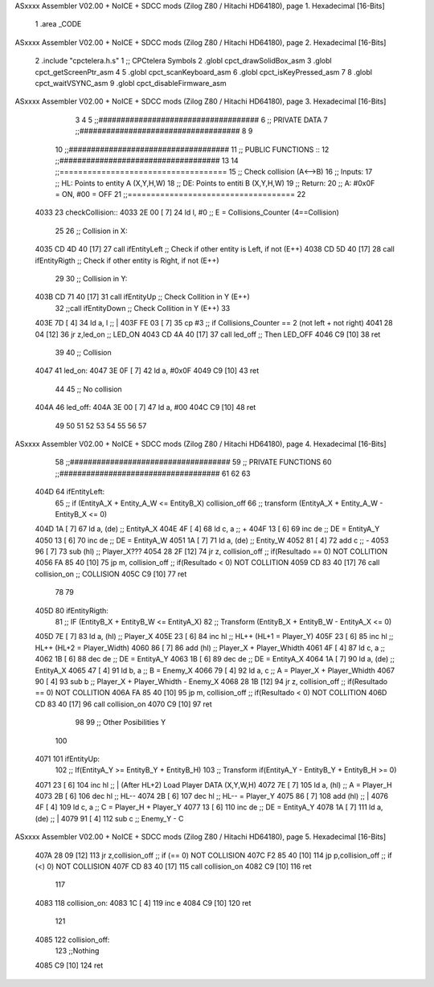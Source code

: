 ASxxxx Assembler V02.00 + NoICE + SDCC mods  (Zilog Z80 / Hitachi HD64180), page 1.
Hexadecimal [16-Bits]



                              1 .area _CODE 
ASxxxx Assembler V02.00 + NoICE + SDCC mods  (Zilog Z80 / Hitachi HD64180), page 2.
Hexadecimal [16-Bits]



                              2 .include "cpctelera.h.s"
                              1 ;; CPCtelera Symbols
                              2 .globl cpct_drawSolidBox_asm
                              3 .globl cpct_getScreenPtr_asm
                              4 
                              5 .globl cpct_scanKeyboard_asm
                              6 .globl cpct_isKeyPressed_asm
                              7 
                              8 .globl cpct_waitVSYNC_asm
                              9 .globl cpct_disableFirmware_asm
ASxxxx Assembler V02.00 + NoICE + SDCC mods  (Zilog Z80 / Hitachi HD64180), page 3.
Hexadecimal [16-Bits]



                              3 
                              4 
                              5 ;;####################################
                              6 ;; PRIVATE DATA
                              7 ;;####################################
                              8 
                              9 
                             10 ;;####################################
                             11 ;; PUBLIC FUNCTIONS ::
                             12 ;;####################################
                             13 
                             14 ;;====================================
                             15 ;; Check collision (A<-->B)
                             16 ;; Inputs:
                             17 ;;		HL: Points to entity A (X,Y,H,W)
                             18 ;;		DE: Points to entiti B (X,Y,H,W)
                             19 ;; Return:
                             20 ;; 		A: #0x0F = ON, #00 = OFF
                             21 ;;====================================
                             22 
   4033                      23 checkCollision::
   4033 2E 00         [ 7]   24 	ld 	l, #0 				;; E = Collisions_Counter (4==Collision)
                             25 	
                             26 	;; Collision in X:
   4035 CD 4D 40      [17]   27 	call ifEntityLeft 		;; Check if other entity is Left, if not (E++)
   4038 CD 5D 40      [17]   28 	call ifEntityRigth		;; Check if other entity is Right, if not (E++)
                             29 	
                             30 	;; Collision in Y:
   403B CD 71 40      [17]   31 	call ifEntityUp 		;; Check Collition in Y (E++)
                             32 	;;call ifEntityDown 	;; Check Collition in Y (E++)
                             33 
   403E 7D            [ 4]   34 	ld 	a, l 				;; |
   403F FE 03         [ 7]   35 	cp 	#3 					;; if Collisions_Counter == 2 (not left + not right)
   4041 28 04         [12]   36 	jr	z,led_on 			;; LED_ON
   4043 CD 4A 40      [17]   37 	call led_off 			;; Then LED_OFF
   4046 C9            [10]   38 ret
                             39 
                             40 ;; Collision
   4047                      41 led_on:
   4047 3E 0F         [ 7]   42 	ld 		a, #0x0F
   4049 C9            [10]   43 ret
                             44 
                             45 ;; No collision
   404A                      46 led_off:
   404A 3E 00         [ 7]   47 	ld 		a, #00
   404C C9            [10]   48 ret
                             49 	
                             50 	
                             51 
                             52 
                             53 
                             54 
                             55 
                             56 
                             57 
ASxxxx Assembler V02.00 + NoICE + SDCC mods  (Zilog Z80 / Hitachi HD64180), page 4.
Hexadecimal [16-Bits]



                             58 ;;####################################
                             59 ;; PRIVATE FUNCTIONS
                             60 ;;####################################
                             61 
                             62 
                             63 
   404D                      64 	ifEntityLeft:
                             65 		;; if (EntityA_X + Entity_A_W <= EntityB_X) collision_off
                             66 		;;  transform	(EntityA_X + Entity_A_W - EntityB_X <= 0) 
   404D 1A            [ 7]   67 		ld 		a, (de)					;; EntityA_X
   404E 4F            [ 4]   68 		ld 		c, a 					;; +
   404F 13            [ 6]   69 		inc 	de 						;; 						DE = EntityA_Y
   4050 13            [ 6]   70 		inc 	de 						;; 						DE = EntityA_W
   4051 1A            [ 7]   71 		ld  	a, (de) 				;; Entity_W
   4052 81            [ 4]   72 		add 	c 						;; -
   4053 96            [ 7]   73 		sub 	(hl) 					;; Player_X???
   4054 28 2F         [12]   74 		jr 		z, collision_off 		;; if(Resultado == 0) NOT COLLITION
   4056 FA 85 40      [10]   75 		jp 		m, collision_off 		;; if(Resultado < 0) NOT COLLITION
   4059 CD 83 40      [17]   76 		call 	collision_on			;; COLLISION
   405C C9            [10]   77 	ret
                             78 
                             79 
   405D                      80 	ifEntityRigth:	
                             81 		;; IF (EntityB_X + EntityB_W <= EntityA_X) 
                             82 		;; Transform (EntityB_X + EntityB_W - EntityA_X <= 0)
   405D 7E            [ 7]   83 		ld 		a, (hl) 				;; Player_X
   405E 23            [ 6]   84 		inc 	hl 						;; HL++ (HL+1 = Player_Y)
   405F 23            [ 6]   85 		inc 	hl 						;; HL++ (HL+2 = Player_Width)
   4060 86            [ 7]   86 		add 	(hl) 					;; Player_X + Player_Whidth
   4061 4F            [ 4]   87 		ld 		c, a 					;;
   4062 1B            [ 6]   88 		dec 	de 						;; 				DE = EntityA_Y
   4063 1B            [ 6]   89 		dec 	de 						;;				DE = EntityA_X
   4064 1A            [ 7]   90 		ld 		a, (de) 				;; EntityA_X
   4065 47            [ 4]   91 		ld 		b, a 					;; B = Enemy_X
   4066 79            [ 4]   92 		ld 		a, c 					;; A = Player_X + Player_Whidth
   4067 90            [ 4]   93 		sub 	b   					;; Player_X + Player_Whidth  - Enemy_X
   4068 28 1B         [12]   94 		jr 		z, collision_off 		;; if(Resultado == 0) NOT COLLITION
   406A FA 85 40      [10]   95 		jp 		m, collision_off 		;; if(Resultado < 0) NOT COLLITION
   406D CD 83 40      [17]   96 		call 	collision_on
   4070 C9            [10]   97 	ret
                             98 
                             99 	;; Other Posibilities Y
                            100 
   4071                     101 	ifEntityUp:
                            102     	;; If(EntityA_Y >= EntityB_Y + EntityB_H) 
                            103     	;; Transform if(EntityA_Y - EntityB_Y + EntityB_H >= 0)
   4071 23            [ 6]  104     	inc 	hl 					;; | (After HL+2) Load Player DATA (X,Y,W,H)
   4072 7E            [ 7]  105     	ld 		a, (hl)  			;; A = Player_H
   4073 2B            [ 6]  106     	dec 	hl 					;; HL--
   4074 2B            [ 6]  107     	dec 	hl 					;; HL-- = Player_Y
   4075 86            [ 7]  108     	add 	(hl) 				;; |
   4076 4F            [ 4]  109     	ld 		c, a 				;; C = Player_H + Player_Y
   4077 13            [ 6]  110     	inc 	de 					;; 					DE = EntityA_Y
   4078 1A            [ 7]  111     	ld 		a, (de) 			;; |
   4079 91            [ 4]  112     	sub 	c 					;; Enemy_Y - C
ASxxxx Assembler V02.00 + NoICE + SDCC mods  (Zilog Z80 / Hitachi HD64180), page 5.
Hexadecimal [16-Bits]



   407A 28 09         [12]  113     	jr 		z,collision_off 	;; if (== 0) NOT COLLISION
   407C F2 85 40      [10]  114     	jp 		p,collision_off     ;; if (<) 0) NOT COLLISION
   407F CD 83 40      [17]  115     	call 	collision_on
   4082 C9            [10]  116 	ret
                            117 
   4083                     118 	collision_on:
   4083 1C            [ 4]  119     	inc 	e
   4084 C9            [10]  120 	ret
                            121 
   4085                     122 	collision_off:
                            123 		;;Nothing
   4085 C9            [10]  124 	ret

